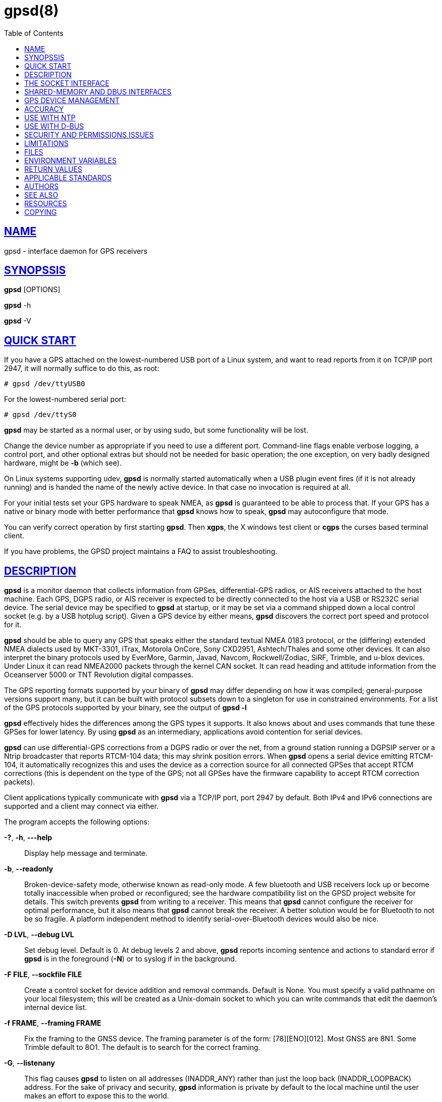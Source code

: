 = gpsd(8)
:date: 24 January 2021
:keywords: gps, gpsd, gnss
:manmanual: GPSD Documentation
:mansource: The GPSD Project
:robots: index,follow
:sectlinks:
:toc: left
:type: manpage
:webfonts!:

== NAME

gpsd - interface daemon for GPS receivers

== SYNOPSSIS

*gpsd* [OPTIONS]

*gpsd* -h

*gpsd* -V

== QUICK START

If you have a GPS attached on the lowest-numbered USB port of a Linux
system, and want to read reports from it on TCP/IP port 2947, it will
normally suffice to do this, as root:

----
# gpsd /dev/ttyUSB0
----

For the lowest-numbered serial port:

----
# gpsd /dev/ttyS0
----

*gpsd* may be started as a normal user, or by using sudo, but some
functionality will be lost.

Change the device number as appropriate if you need to use a different
port. Command-line flags enable verbose logging, a control port, and
other optional extras but should not be needed for basic operation; the
one exception, on very badly designed hardware, might be *-b* (which
see).

On Linux systems supporting udev, *gpsd* is normally started automatically
when a USB plugin event fires (if it is not already running) and is
handed the name of the newly active device. In that case no invocation
is required at all.

For your initial tests set your GPS hardware to speak NMEA, as *gpsd* is
guaranteed to be able to process that. If your GPS has a native or
binary mode with better performance that *gpsd* knows how to speak, *gpsd*
may autoconfigure that mode.

You can verify correct operation by first starting *gpsd*.  Then *xgps*,
the X windows test client or *cgps* the curses based terminal client.

If you have problems, the GPSD project maintains a FAQ to assist
troubleshooting.

== DESCRIPTION

*gpsd* is a monitor daemon that collects information from GPSes,
differential-GPS radios, or AIS receivers attached to the host machine.
Each GPS, DGPS radio, or AIS receiver is expected to be directly
connected to the host via a USB or RS232C serial device. The serial
device may be specified to *gpsd* at startup, or it may be set via a
command shipped down a local control socket (e.g. by a USB hotplug
script). Given a GPS device by either means, *gpsd* discovers the
correct port speed and protocol for it.

*gpsd* should be able to query any GPS that speaks either the standard
textual NMEA 0183 protocol, or the (differing) extended NMEA dialects
used by MKT-3301, iTrax, Motorola OnCore, Sony CXD2951, Ashtech/Thales
and some other devices. It can also interpret the binary protocols used
by EverMore, Garmin, Javad, Navcom, Rockwell/Zodiac, SiRF, Trimble, and
u-blox devices. Under Linux it can read NMEA2000 packets through the
kernel CAN socket. It can read heading and attitude information from the
Oceanserver 5000 or TNT Revolution digital compasses.

The GPS reporting formats supported by your binary of *gpsd* may differ
depending on how it was compiled; general-purpose versions support many,
but it can be built with protocol subsets down to a singleton for use in
constrained environments. For a list of the GPS protocols supported by
your binary, see the output of *gpsd -l*

*gpsd* effectively hides the differences among the GPS types it supports.
It also knows about and uses commands that tune these GPSes for lower
latency. By using *gpsd* as an intermediary, applications avoid contention
for serial devices.

*gpsd* can use differential-GPS corrections from a DGPS radio or over
the net, from a ground station running a DGPSIP server or a Ntrip
broadcaster that reports RTCM-104 data; this may shrink position errors.
When *gpsd* opens a serial device emitting RTCM-104, it automatically
recognizes this and uses the device as a correction source for all
connected GPSes that accept RTCM corrections (this is dependent on the
type of the GPS; not all GPSes have the firmware capability to accept
RTCM correction packets).

Client applications typically communicate with *gpsd* via a TCP/IP port,
port 2947 by default. Both IPv4 and IPv6 connections are supported and a
client may connect via either.

The program accepts the following options:

*-?*, *-h*, *---help*::
  Display help message and terminate.
*-b*, *--readonly*::
  Broken-device-safety mode, otherwise known as read-only mode. A few
  bluetooth and USB receivers lock up or become totally inaccessible
  when probed or reconfigured; see the hardware compatibility list on
  the GPSD project website for details. This switch prevents *gpsd* from
  writing to a receiver. This means that *gpsd* cannot configure the
  receiver for optimal performance, but it also means that *gpsd* cannot
  break the receiver. A better solution would be for Bluetooth to not be
  so fragile. A platform independent method to identify
  serial-over-Bluetooth devices would also be nice.
*-D LVL*, *--debug LVL*::
  Set debug level. Default is 0. At debug levels 2 and above, *gpsd*
  reports incoming sentence and actions to standard error if *gpsd* is in
  the foreground (*-N*) or to syslog if in the background.
*-F FILE*, *--sockfile FILE*::
  Create a control socket for device addition and removal commands.
  Default is None. You must specify a valid pathname on your local
  filesystem; this will be created as a Unix-domain socket to which you
  can write commands that edit the daemon's internal device list.
*-f FRAME*, *--framing FRAME*::
  Fix the framing to the GNSS device. The framing parameter is of the
  form: [78][ENO][012]. Most GNSS are 8N1. Some Trimble default to 8O1.
  The default is to search for the correct framing.
*-G*, *--listenany*::
  This flag causes *gpsd* to listen on all addresses (INADDR_ANY) rather
  than just the loop back (INADDR_LOOPBACK) address. For the sake of
  privacy and security, *gpsd* information is private by default to the
  local machine until the user makes an effort to expose this to the
  world.

*-l*, *--drivers*::
  List all drivers compiled into this *gpsd* instance. The letters to the
  left of each driver name are the *gpsd* control commands supported by
  that driver. Then exit.
*n*, *--nowait*::
  Don't wait for a client to connect before polling whatever GPS is
  associated with it. Some RS232 GPSes wait in a standby mode (drawing
  less power) when the host machine is not asserting DTR, and some
  cellphone and handheld embedded GPSes have similar behaviors.
  Accordingly, waiting for a watch request to open the device may save
  battery power. (This capability is rare in consumer-grade devices).
  You should use this option if you plan to use *gpsd* to provide
  reference clock information to ntpd or chronyd.  This option will also
  enable clients to see data from the receiver sooner on connection.

*-N*, *--foreground*::
  Don't daemonize; run in foreground. This switch is mainly useful for
  debugging.
*-p*, *--passive*::
  Passive mode. Do not autoconfigure the receiver, but allow manual
  configuration changes.
*-P FILE*, *--pidfile FILE*::
  Specify the name and path to record the daemon's process ID.
*-r*, *--badtime*::
  Use GPS time even with no current fix. Some GPSs have battery powered
  Real Time Clocks (RTC's) built in, making them a valid time source
  even before a fix is acquired. This can be useful on a Raspberry Pi,
  or other device that has no battery powered RTC, and thus has no valid
  time at startup.  Use with caution.
*--port PORT*, *-S PORT*::
  Set TCP/IP port on which to listen for GPSD clients (default is 2947).
*-s SPEED*, *--speed SPEED*::
  Fix the serial port speed to the GNSS device. Allowed speeds are:
  4800, 9600, 19200, 38400, 57600, 115200, 230400, and 460800. The
  default is to autobaud. Note that some devices with integrated USB
  ignore port speed.
*-V*, *--version*::
  Dump version and exit.

Arguments are interpreted as the names of data sources. Normally, a data
source is the device pathname of a local device from which the daemon
may expect GPS data. But there are three other special source types
recognized, for a total of four:

Local serial or USB device::
  A normal Unix device name of a serial or USB device to which a sensor
  is attached. Example: */dev/ttyUSB0*.
Local PPS device::
  A normal Unix device name of a PPS device to which a PPS source is
  attached. The device name must start with "/dev/pps" and a local
  serial or USB GPS device must also be available. Example:
  */dev/pps0*.
TCP feed::
  A URI with the prefix "tcp://", followed by a hostname, a colon, and a
  port number. The daemon will open a socket to the indicated address
  and port and read data packets from it, which will be interpreted as
  though they had been issued by a serial device. Example:
  *tcp://data.aishub.net:4006*.
UDP feed::
  A URI with the prefix "udp://", followed by a hostname, a colon, and a
  port number. The daemon will open a socket listening for UDP datagrams
  arriving in the indicated address and port, which will be interpreted
  as though they had been issued by a serial device. Example:
  *udp://127.0.0.1:5000*.
Ntrip caster::
  A URI with the prefix "ntrip://" followed by the name of an Ntrip
  caster (Ntrip is a protocol for broadcasting differential-GPS fixes
  over the net). For Ntrip services that require authentication, a
  prefix of the form "username:password@" can be added before the name
  of the Ntrip broadcaster. For Ntrip service, you must specify which
  stream to use; the stream is given in the form "/streamname". An
  example DGPSIP URI could be "dgpsip://dgpsip.example.com" and a Ntrip
  URI could be "ntrip://foo:bar@ntrip.example.com:80/example-stream".
  Corrections from the caster will be sent to each attached GPS with the
  capability to accept them.
DGPSIP server::
  A URI with the prefix "dgpsip://" followed by a hostname, a colon, and
  an optional colon-separated port number (defaulting to 2101). The
  daemon will handshake with the DGPSIP server and read RTCM2 correction
  data from it. Corrections from the server will be set to each attached
  GPS with the capability to accept them. Example:
  *dgpsip://dgps.wsrcc.com:2101*.
Remote gpsd feed::
  A URI with the prefix "gpsd://", followed by a hostname and optionally
  a colon and a port number (if the port is absent the default *gpsd* port
  will be used). Then followed optionally by a second colon and the
  remote device name The daemon will open a socket to the indicated
  address and port and emulate a *gpsd* client, collecting JSON reports
  from the remote *gpsd* instance that will be passed to local clients.
  Example: *gpsd://gpsd.io:2947:/dev/ttyAMA0*.
NMEA2000 CAN data::
  A URI with the prefix "nmea2000://", followed by a CAN devicename.
  Only Linux socket CAN interfaces are supported. The interface must be
  configured to receive CAN messages before *gpsd* can be started. If
  there is more than one unit on the CAN bus that provides GPS data,
  *gpsd* chooses the unit from which a GPS message is first seen. Example:
  *nmea2000://can0*.

(The "ais:://" source type supported in some older versions of the
daemon has been retired in favor of the more general "tcp://".)

Additionally, two serial device name have a side effect, if your
binary was compiled with the MAGIC_HAT option:

/dev/ttyAMA0::
  The UART device on a Raspberry Pi. Has the side effect of opening
  /dev/pps0 for RFC2783 1PPS data.
/dev/gpsd0::
  Generic GPS device 0. Has the side effect of opening /dev/pps0 for
  RFC2783 1PPS data.

Note, however, that if /dev/pps0 is the fake "ktimer" PPS, then
/dev/pps1 will be used instead.

Internally, the daemon maintains a device pool holding the pathnames of
devices and remote servers known to the daemon. Initially, this list is
the list of device-name arguments specified on the command line. That
list may be empty, in which case the daemon will have no devices on its
search list until they are added by a control-socket command.  Daemon
startup will abort with an error if no devices and no control socket is
specified.

When a device is activated (i.e. a client requests data from it), *gpsd*
attempts to execute a hook from */etc/gpsd/device-hook* with first
command line argument set to the pathname of the device and the second
to *ACTIVATE*. On deactivation, it does the same passing
*DEACTIVATE* for the second argument.

*gpsd* can export data to client applications in three ways: via a sockets
interface, via a shared-memory segment, and via D-Bus. The next three
major sections describe these interfaces.

== THE SOCKET INTERFACE

Clients may communicate with the daemon via textual request and
responses over a socket. It is a bad idea for applications to speak the
protocol directly: rather, they should use the libgps client library and
take appropriate care to conditionalize their code on the major and
minor protocol version symbols.

The request-response protocol for the socket interface is fully
documented in gpsd_json(5).

== SHARED-MEMORY AND DBUS INTERFACES

*gpsd* has two other (read-only) interfaces.

Whenever the daemon recognizes a packet from any attached device, it
writes the accumulated state from that device to a shared memory
segment. The C and C++ client libraries shipped with GPSD can read this
segment. Client methods, and various restrictions associated with the
read-only nature of this interface, are documented at libgps(3). The
shared-memory interface is intended primarily for embedded deployments
in which *gpsd* monitors a single device, and its principal advantage is
that a daemon instance configured with shared memory but without the
sockets interface loses a significant amount of runtime weight.

The daemon may be configured to emit a D-Bus signal each time an
attached device delivers a fix. The signal path is "path /org/gpsd", the
signal interface is "org.gpsd", and the signal name is "fix". The signal
payload layout is as follows:

.Satellite object
[cols=",",options="header",]
|===
|Type |Description
|DBUS_TYPE_DOUBLE |Time (seconds since Unix epoch)

|DBUS_TYPE_INT32 |mode

|DBUS_TYPE_DOUBLE |Time uncertainty (seconds).

|DBUS_TYPE_DOUBLE |Latitude in degrees.

|DBUS_TYPE_DOUBLE |Longitude in degrees.

|DBUS_TYPE_DOUBLE |Horizontal uncertainty in meter.

|DBUS_TYPE_DOUBLE |Altitude MSL in meters.

|DBUS_TYPE_DOUBLE |Altitude uncertainty in meters.

|DBUS_TYPE_DOUBLE |Course in degrees from true north.

|DBUS_TYPE_DOUBLE |Course uncertainty in meters

|DBUS_TYPE_DOUBLE |Speed, meters per second.

|DBUS_TYPE_DOUBLE |Speed uncertainty in meters per second.

|DBUS_TYPE_DOUBLE |Climb, meters per second.

|DBUS_TYPE_DOUBLE |Climb uncertainty in meters per second.

|DBUS_TYPE_STRING |Device name
|===

Uncertainty values are provided by the GNSS receiver.  Check your
receiver documentation to see if is specifies what its "uncertainty"
means.

== GPS DEVICE MANAGEMENT

*gpsd* maintains an internal list of GPS devices (the "device pool"). If
you specify devices on the command line, the list is initialized with
those pathnames, otherwise the list starts empty. Commands to add and
remove GPS device paths from the daemon's device list must be written to
a local Unix-domain socket which will be accessible only to programs
running as root. This control socket will be located wherever the *-F*
option specifies it.

A device may will also be dropped from the pool if GPSD gets a zero
length read from it. This end-of-file condition indicates that the
device has been disconnected.

When *gpsd* is installed along with working hotplug notifier scripts
feeding it device-add commands over the control socket, *gpsd* should
require no configuration or user action to find hotplug devices.

Sending SIGHUP to a running *gpsd* forces it to close all GPSes and all
client connections. It will then attempt to reconnect to any GPSes on
its device list and resume listening for client connections. This may be
useful if your GPS enters a wedged or confused state but can be
soft-reset by pulling down DTR.

When *gpsd* is called with no initial devices (thus, expecting devices
to be passed to it by notifications to the control socket), and reaches
a state where there are no devices connected and no subscribers after
some devices have been seen, it shuts down gracefully. It is expected
that future device hotplug events will reactivate it.

To point *gpsd* at a device that may be a GPS, write to the control socket
a plus sign ('\+') followed by the device name followed by LF or CR-LF.
Thus, to point the daemon at */dev/foo*. send "+/dev/foo\n". To tell
the daemon that a device has been disconnected and is no longer
available, send a minus sign ('-') followed by the device name followed
by LF or CR-LF. Thus, to remove */dev/foo* from the search list, send
"-/dev/foo\n".

To send a control string to a specified device, write to the control
socket a '!', followed by the device name, followed by '=', followed by
the control string.

To send a binary control string to a specified device, write to the
control socket a '&', followed by the device name, followed by '=',
followed by the control string in paired hex digits.

Your client may await a response, which will be a line beginning with
either "OK" or "ERROR". An ERROR response to an 'add' command means the
device did not emit data recognizable as GPS packets, an ERROR response
to a remove command means the specified device was not in *gpsd*'s device
pool. An ERROR response to a '!' command means the daemon did not
recognize the devicename specified.

The control socket is intended for use by hotplug scripts and other
device-discovery services. This control channel is separate from the
public *gpsd* service port, and only locally accessible, in order to
prevent remote denial-of-service and spoofing attacks.

== ACCURACY

The base User Estimated Range Error (UERE) of GPSes is 8 meters or less
at 66% confidence, 15 meters or less at 95% confidence. Actual
horizontal error will be UERE times a dilution factor dependent on
current satellite position. Altitude determination is more sensitive to
variability in ionospheric signal lag than latitude/longitude is, and is
also subject to errors in the estimation of local mean sea level, base
error is 12 meters at 66% confidence, 23 meters at 95% confidence.
Again, this will be multiplied by a vertical dilution of precision
(VDOP) dependent on satellite geometry, and VDOP is typically larger
than HDOP. Users should _not_ rely on GPS altitude for life-critical
tasks such as landing an airplane.

These errors are intrinsic to the design and physics of the GPS system.
*gpsd* does its internal computations at sufficient accuracy that it will
add no measurable position error of its own.

DGPS correction may reduce UERE, provided you are within about 100
miles (160 km) of a DGPS ground station from which you are receiving
corrections.

On a 4800bps connection, the time latency of fixes provided by *gpsd* will
be one second or less 95% of the time. Most of this lag is due to the
fact that GPSes normally emit fixes once per second, thus expected
latency is 0.5sec. On the personal-computer hardware available in 2005
and later, computation lag induced by *gpsd* will be negligible, on the
order of a millisecond. Nevertheless, latency can introduce significant
errors for vehicles in motion, at 50 km/h (31 mi/h) of speed over
ground, 1 second of lag corresponds to 13.8 meters change in position
between updates.

The time reporting of the GPS system itself has an intrinsic accuracy
limit of 14 nanoseconds, but this can only be approximated by
specialized receivers using that send the high-accuracy PPS
(Pulse-Per-Second) over RS232 to cue a clock crystal. Most GPS receivers
only report time to a precision of 0.01s or 0.001s, and with no accuracy
guarantees below 1sec.

If your GPS uses a SiRF chipset at firmware level 231, reported UTC time
may be off by the difference between whatever default leap-second offset
has been compiled in and whatever leap-second correction is currently
applicable, from startup until complete subframe information is
received. Firmware levels 232 and up don't have this problem. You may
run *gpsd* at debug level 4 to see the chipset type and firmware revision
level.

There are exactly two circumstances under which *gpsd* relies on the
host-system clock:

In the GPS broadcast signal, GPS time is represented using a week number
that rolls over after 2^10 or 2^13 weeks (about 19.6 years, or 157
years), depending on the spacecraft. Receivers are required to
disambiguate this to the correct date, but may have difficulty due to
not knowing time to within half this interval, or may have bugs. Users
have reported incorrect dates which appear to be due to this issue. *gpsd*
uses the startup time of the daemon detect and compensate for rollovers
while it is running, but otherwise reports the date as it is reported by
the receiver without attempting to correct it.

If you are using an NMEA-only GPS (that is, not using SiRF or Garmin or
Zodiac binary mode), *gpsd* relies on the system clock to tell it the
current century. If the system clock returns an invalid value near zero,
and the GPS does not emit GPZDA at the start of its update cycle (which
most consumer-grade NMEA GPSes do not) then the century part of the
dates *gpsd* delivers may be wrong. Additionally, near the century
turnover, a range of dates as wide in seconds as the accuracy of your
system clock may be referred to the wrong century.

[[ntp]]
== USE WITH NTP

*gpsd* can provide reference clock information to ntpd or chronyd, to
keep the system clock synchronized to the time provided by the GPS
receiver.

On Linux, *gpsd* includes support for interpreting the PPS pulses emitted
at the start of every clock second on the carrier-detect lines of some
serial GPSes, this pulse can be used to update NTP at much higher
accuracy than message time provides. You can determine whether your GPS
emits this pulse by running at *-D 5* and watching for carrier-detect
state change messages in the logfile. In addition, if your kernel
provides the RFC 2783 kernel PPS API then *gpsd* will use that for extra
accuracy.

Detailed instructions for using GPSD to set up a high-quality time
service can be found among the documentation on the GPSD website.

[[dbus]]
== USE WITH D-BUS

On operating systems that support D-BUS, *gpsd* can be built to broadcast
GPS fixes to D-BUS-aware applications. As D-BUS is still at a pre-1.0
stage, we will not attempt to document this interface here. Read the
*gpsd* source code to learn more.

[[security]]
== SECURITY AND PERMISSIONS ISSUES

*gpsd*, if given the -G flag, will listen for connections from any
reachable host, and then disclose the current position. Before using the
-G flag, consider whether you consider your computer's location to be
sensitive data to be kept private or something that you wish to publish.

*gpsd* must start up as root in order to open the NTPD shared-memory
segment, open its logfile, and create its local control socket.
Note that starting gpsd with sudo is not the same as starting as
root.  Before doing any processing of GPS data, it tries to drop root
privileges by setting its UID to "nobody" (or another configured userid)
and its group ID to the group of the initial GPS passed on the command
line -- or, if that device doesn't exist, to the group of */dev/ttyS0*.

Privilege-dropping is a hedge against the possibility that carefully
crafted data, either presented from a client socket or from a subverted
serial device posing as a GPS, could be used to induce misbehavior in
the internals of *gpsd*. It ensures that any such compromises cannot be
used for privilege elevation to root.

The assumption behind *gpsd*'s particular behavior is that all the tty
devices to which a GPS might be connected are owned by the same non-root
group and allow group read/write, though the group may vary because of
distribution-specific or local administrative practice. If this
assumption is false, *gpsd* may not be able to open GPS devices in order
to read them (such failures will be logged).

In order to fend off inadvertent denial-of-service attacks by port
scanners (not to mention deliberate ones), *gpsd* will time out inactive
client connections. Before the client has issued a command that requests
a channel assignment, a short timeout (60 seconds) applies. There is no
timeout for clients in watcher or raw modes; rather, *gpsd* drops these
clients if they fail to read data long enough for the outbound socket
write buffer to fill. Clients with an assigned device in polling mode
are subject to a longer timeout (15 minutes).

== LIMITATIONS

If multiple NMEA talkers are feeding RMC, GLL, and GGA sentences to the
same serial device (possible with an RS422 adapter hooked up to some
marine-navigation systems), a 'TPV' response may mix an altitude from
one device's GGA with latitude/longitude from another's RMC/GLL after
the second sentence has arrived.

*gpsd* may change control settings on your GPS (such as the emission
frequency of various sentences or packets) and not restore the original
settings on exit. This is a result of inadequacies in NMEA and the
vendor binary GPS protocols, which often do not give clients any way to
query the values of control settings in order to be able to restore them
later.

Some receivers do not report VDOP/TDOP/GDOP figures and associated error
estimates.  In that case they may be computed by *gpsd* instead.  This
computation does not exactly match what chips do internally, which
includes some satellite weighting using parameters *gpsd* cannot see.

Autobauding on the Trimble GPSes can take as long as 20 seconds, or
more, if the device speed is not matched to the GPS speed.  Use the
*-s* option to avoid autobaud delays.

Generation of position error estimates (eph, epv, epd, eps, epc) from
the incomplete data handed back by GPS reporting protocols involves both
a lot of mathematical black art and fragile device-dependent
assumptions. This code has been bug-prone in the past and problems may
still lurk there.

AIDVM decoding of types 16-17, 22-23, and 25-26 is unverified.

GPSD presently fully recognizes only the 2.1 level of RTCM2 (message
types 1, 3, 4, 5, 6, 7, 9, 16). The 2.3 message types 13, 14, and 31 are
recognized and reported. Message types 8, 10-12, 15-27, 28-30
(undefined), 31-37, 38-58 (undefined), and 60-63 are not yet supported.

The ISGPS used for RTCM2 and subframes decoder logic is sufficiently
convoluted to confuse some compiler optimizers, notably in GCC 3.x at
-O2, into generating bad code.

Devices meant to use PPS for high-precision timekeeping may fail if they
are specified after startup by a control-socket command, as opposed to
on the daemon's original command line. Root privileges are dropped
early, and some Unix variants require them in order to set the PPS line
discipline. Under Linux the POSIX capability to set the line discipline
is retained, but other platforms cannot use this code.

USB GPS devices often do not identify themselves through the USB
subsystem; they typically present as the class 00h (undefined) or class
FFh (vendor-specific) of USB-to-serial adapters. Because of this, the
Linux hotplug scripts must tell *gpsd* to sniff data from every
USB-to-serial adapter that goes active and is known to be of a type used
in GPSes. No such device is sent configuration strings until after it
has been identified as a GPS, and *gpsd* never opens a device that is
opened by another process. But there is a tiny window for non-GPS
devices not opened; if the application that wants them loses a race with
GPSD its device open will fail and have to be retried after GPSD sniffs
the device (normally less than a second later).

== FILES

*/dev/ttyS0*::
  Prototype TTY device. After startup, *gpsd* sets its group ID to the
  owning group of this device if no GPS device was specified on the
  command line does not exist.
*/etc/gpsd/device-hook*::
  Optional file containing the device activation/deactivation script.
  Note that while */etc/gpsd* is the default system configuration
  directory, it is possible to build the GPSD source code with different
  assumptions. See above for further details on the device-hook
  mechanism.

== ENVIRONMENT VARIABLES

By setting the environment variable *GPSD_SHM_KEY*, you can control
the key value used to create the shared-memory segment used for
communication with the client library. This will be useful mainly when
isolating test instances of *gpsd* from production ones.


== RETURN VALUES

*0*:: on success.
*1*:: on failure

== APPLICABLE STANDARDS

The official NMEA protocol standards for NMEA0183 and NMEA2000 are
available from the National Marine Electronics Association, but are
proprietary and expensive; the maintainers of *gpsd* have made a point of
not looking at them. The GPSD project website links to several documents
that collect publicly disclosed information about the protocol.

*gpsd* parses the following NMEA sentences: RMC, GGA, GLL, GSA, GSV, VTG,
ZDA, GBS, HDT, DBT, GST. It recognizes these with either the normal GP
talker-ID prefix, or with the GN prefix used by GLONASS, or with the II
prefix emitted by Seahawk Autohelm marine navigation systems, or with
the IN prefix emitted by some Garmin units, or with the EC prefix
emitted by ECDIS units, or with the SD prefix emitted by depth sounders,
or with the HC and TI prefix emitted by some Airmar equipment. It
recognizes some vendor extensions: the PGRME emitted by some Garmin GPS
models, the OHPR emitted by Oceanserver digital compasses, the PTNTHTM
emitted by True North digital compasses, the PMTK omitted by some San
Jose Navigation GPSes, and the PASHR sentences emitted by some Ashtech
GPSes.

Note that *gpsd* JSON returns pure decimal degrees, not the hybrid
degree/minute format described in the NMEA standard.

Differential-GPS corrections are conveyed by the RTCM protocols. The
applicable standard for RTCM-104 V2 is RTCM Recommended Standards for
Differential GNSS (Global Navigation Satellite) Service RTCM Paper
136-2001/SC 104-STD. The applicable standard for RTCM-104 V3 is RTCM
Standard 10403.1 for Differential GNSS Services - Version 3 RTCM Paper
177-2006-SC104-STD. Ordering instructions for the RTCM standards are
accessible from the website of the Radio Technical Commission for
Maritime Services under "Publications".

AIS is defined by ITU Recommendation M.1371, Technical Characteristics
for a Universal Shipborne Automatic Identification System Using Time
Division Multiple Access. The AIVDM/AIVDO format understood by this
program is defined by IEC-PAS 61162-100, Maritime navigation and
radiocommunication equipment and systems. A more accessible description
of both can be found at AIVDM/AIVDO Protocol Decoding, on the references
page of the GPSD project website.

Subframe data is defined by IS-GPS-200, GLOBAL POSITIONING SYSTEM WING
(GPSW) SYSTEMS ENGINEERING & INTEGRATION, INTERFACE SPECIFICATION
IS-GPS-200. The format understood by this program is defined
in Section 20 (Appendix II),

JSON is specified by RFC 7159, The JavaScript Object Notation (JSON)
Data Interchange Format.

The API for PPS time service is specified by RFC 2783, Pulse-Per-Second
API for UNIX-like Operating Systems, Version 1.0

== AUTHORS

Authors: Eric S. Raymond, Chris Kuethe, Gary Miller. Former authors
whose bits have been plowed under by code turnover: Remco Treffcorn,
Derrick Brashear, Russ Nelson.

This manual page by Eric S. Raymond <esr@thyrsus.com>.

== SEE ALSO

*gpsd*(8), *gpsctl*(1), *gps*(1), *libgps*(3), *libgpsmm*(3), *gpsprof*(1),
*gpsfake*(1).  gpsdctl(8), gpsd_json(5), *gpscat(1)

== RESOURCES

*Project web site:* https://gpsd.io

== COPYING

This file is Copyright 2013 by the GPSD project
SPDX-License-Identifier: BSD-2-clause
